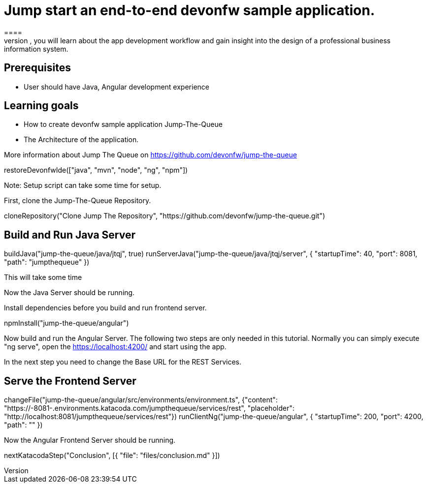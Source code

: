 = Jump start an end-to-end devonfw sample application.
====
Jump The Queue is a small application based on the devonfw framework, which you can create yourself by following our simple step-by-step tutorial. By doing so, you will learn about the app development workflow and gain insight into the design of a professional business information system.

## Prerequisites
* User should have Java, Angular development experience

## Learning goals
* How to create devonfw sample application Jump-The-Queue
* The Architecture of the application. 

More information about Jump The Queue on https://github.com/devonfw/jump-the-queue
====

[step]
--
restoreDevonfwIde(["java", "mvn", "node", "ng", "npm"])
--

Note: Setup script can take some time for setup.

First, clone the Jump-The-Queue Repository.
[step]
--
cloneRepository("Clone Jump The Repository", "https://github.com/devonfw/jump-the-queue.git")
--

====
[step]
== Build and Run Java Server
--
buildJava("jump-the-queue/java/jtqj", true)
runServerJava("jump-the-queue/java/jtqj/server", { "startupTime": 40, "port": 8081, "path": "jumpthequeue" })
--
This will take some time

Now the Java Server should be running.
====

Install dependencies before you build and run frontend server.

[step]
--
npmInstall("jump-the-queue/angular")
--

====
Now build and run the Angular Server.
The following two steps are only needed in this tutorial. Normally you can simply execute "ng serve", open the https://localhost:4200/ and start using the app.

In the next step you need to change the Base URL for the REST Services. 
[step]
== Serve the Frontend Server
--
changeFile("jump-the-queue/angular/src/environments/environment.ts", {"content": "https://[[HOST_SUBDOMAIN]]-8081-[[KATACODA_HOST]].environments.katacoda.com/jumpthequeue/services/rest", "placeholder": "http://localhost:8081/jumpthequeue/services/rest"})
runClientNg("jump-the-queue/angular", { "startupTime": 200, "port": 4200, "path": "" })
--
Now the Angular Frontend Server should be running.
====
[step]
--
nextKatacodaStep("Conclusion", [{ "file": "files/conclusion.md" }])
--
